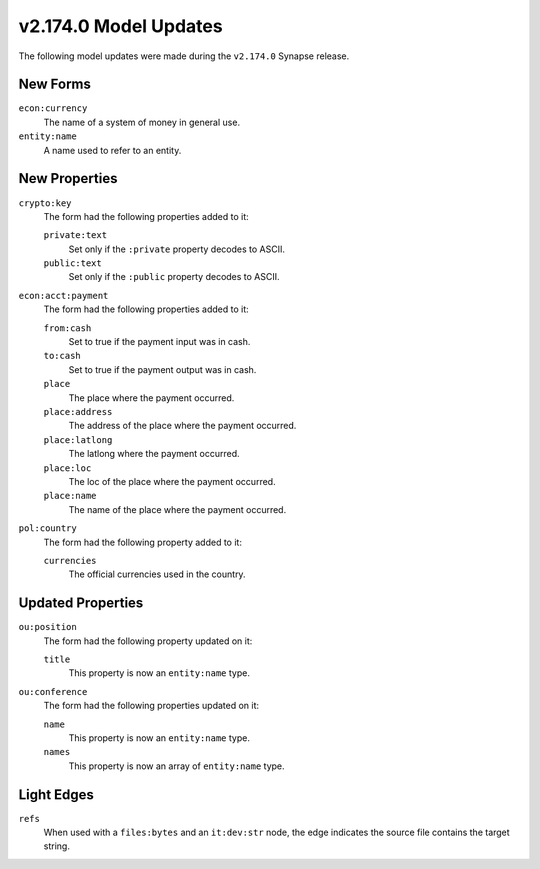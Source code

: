 .. _userguide_model_v2_174_0:

######################
v2.174.0 Model Updates
######################

The following model updates were made during the ``v2.174.0`` Synapse release.


*********
New Forms
*********

``econ:currency``
  The name of a system of money in general use.

``entity:name``
  A name used to refer to an entity.


**************
New Properties
**************

``crypto:key``
  The form had the following properties added to it:

  ``private:text``
    Set only if the ``:private`` property decodes to ASCII.

  ``public:text``
    Set only if the ``:public`` property decodes to ASCII.

``econ:acct:payment``
  The form had the following properties added to it:

  ``from:cash``
    Set to true if the payment input was in cash.

  ``to:cash``
    Set to true if the payment output was in cash.

  ``place``
    The place where the payment occurred.

  ``place:address``
    The address of the place where the payment occurred.

  ``place:latlong``
    The latlong where the payment occurred.

  ``place:loc``
    The loc of the place where the payment occurred.

  ``place:name``
    The name of the place where the payment occurred.

``pol:country``
  The form had the following property added to it:

  ``currencies``
    The official currencies used in the country.


******************
Updated Properties
******************

``ou:position``
  The form had the following property updated on it:

  ``title``
    This property is now an ``entity:name`` type.

``ou:conference``
  The form had the following properties updated on it:

  ``name``
    This property is now an ``entity:name`` type.

  ``names``
    This property is now an array of ``entity:name`` type.

***********
Light Edges
***********

``refs``
  When used with a ``files:bytes`` and an ``it:dev:str`` node, the edge
  indicates the source file contains the target string.
